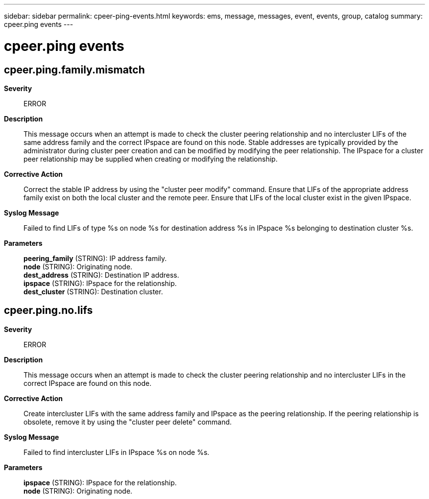 ---
sidebar: sidebar
permalink: cpeer-ping-events.html
keywords: ems, message, messages, event, events, group, catalog
summary: cpeer.ping events
---

= cpeer.ping events
:toc: macro
:toclevels: 1
:hardbreaks:
:nofooter:
:icons: font
:linkattrs:
:imagesdir: ./media/

== cpeer.ping.family.mismatch
*Severity*::
ERROR
*Description*::
This message occurs when an attempt is made to check the cluster peering relationship and no intercluster LIFs of the same address family and the correct IPspace are found on this node. Stable addresses are typically provided by the administrator during cluster peer creation and can be modified by modifying the peer relationship. The IPspace for a cluster peer relationship may be supplied when creating or modifying the relationship.
*Corrective Action*::
Correct the stable IP address by using the "cluster peer modify" command. Ensure that LIFs of the appropriate address family exist on both the local cluster and the remote peer. Ensure that LIFs of the local cluster exist in the given IPspace.
*Syslog Message*::
Failed to find LIFs of type %s on node %s for destination address %s in IPspace %s belonging to destination cluster %s.
*Parameters*::
*peering_family* (STRING): IP address family.
*node* (STRING): Originating node.
*dest_address* (STRING): Destination IP address.
*ipspace* (STRING): IPspace for the relationship.
*dest_cluster* (STRING): Destination cluster.

== cpeer.ping.no.lifs
*Severity*::
ERROR
*Description*::
This message occurs when an attempt is made to check the cluster peering relationship and no intercluster LIFs in the correct IPspace are found on this node.
*Corrective Action*::
Create intercluster LIFs with the same address family and IPspace as the peering relationship. If the peering relationship is obsolete, remove it by using the "cluster peer delete" command.
*Syslog Message*::
Failed to find intercluster LIFs in IPspace %s on node %s.
*Parameters*::
*ipspace* (STRING): IPspace for the relationship.
*node* (STRING): Originating node.
